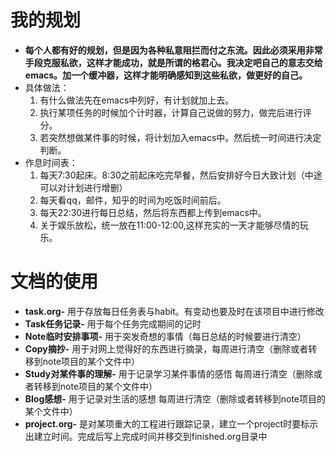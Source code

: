 * 我的规划
- *每个人都有好的规划，但是因为各种私意阻拦而付之东流。因此必须采用非常手段克服私欲，这样才能成功，就是所谓的格君心。我决定吧自己的意志交给emacs。加一个缓冲器，这样才能明确感知到这些私欲，做更好的自己。*
- 具体做法：
  1. 有什么做法先在emacs中列好，有计划就加上去。
  2. 执行某项任务的时候加个计时器，计算自己说做的努力，做完后进行评分。
  3. 若突然想做某件事的时候，将计划加入emacs中。然后统一时间进行决定判断。
- 作息时间表：
  1. 每天7:30起床。8:30之前起床吃完早餐，然后安排好今日大致计划（中途可以对计划进行增删）
  2. 每天看qq，邮件，知乎的时间为吃饭时间前后。
  3. 每天22:30进行每日总结，然后将东西都上传到emacs中。
  4. 关于娱乐放松，统一放在11:00-12:00,这样充实的一天才能够尽情的玩乐。
* 文档的使用
- *task.org-* 用于存放每日任务表与habit。有变动也要及时在该项目中进行修改
- *Task任务记录-* 用于每个任务完成期间的记时
- *Note临时安排事项-* 用于突发奇想的事情（每日总结的时候要进行清空）
- *Copy摘抄-* 用于对网上觉得好的东西进行摘录，每周进行清空（删除或者转移到note项目的某个文件中）
- *Study对某件事的理解-* 用于记录学习某件事情的感悟 每周进行清空（删除或者转移到note项目的某个文件中）
- *Blog感想-* 用于记录对生活的感想 每周进行清空（删除或者转移到note项目的某个文件中）
- *project.org-* 是对某项重大的工程进行跟踪记录，建立一个project时要标示出建立时间。完成后写上完成时间并移交到finished.org目录中




